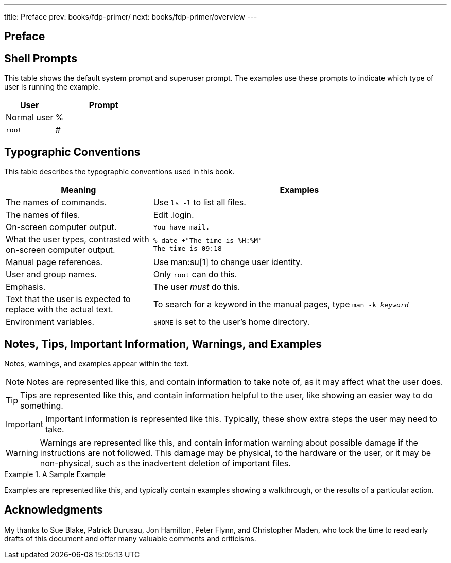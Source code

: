 ---
title: Preface
prev: books/fdp-primer/
next: books/fdp-primer/overview
---

[preface]
[[preface]]
= Preface
:doctype: book
:toc: macro
:toclevels: 1
:icons: font
:source-highlighter: rouge
:experimental:
:skip-front-matter:
:xrefstyle: basic
:relfileprefix: ../
:outfilesuffix:

[[preface-prompts]]
== Shell Prompts

This table shows the default system prompt and superuser prompt. The examples use these prompts to indicate which type of user is running the example.

[.informaltable]
[cols="1,2", frame="none", options="header"]
|===
| User
| Prompt


|Normal user
|%

|`root`
|# 
|===

[[preface-conventions]]
== Typographic Conventions

This table describes the typographic conventions used in this book.

[.informaltable]
[cols="1,2", frame="none", options="header"]
|===
| Meaning
| Examples


|The names of commands.
|Use `ls -l` to list all files.

|The names of files.
|Edit [.filename]#.login#.

|On-screen computer output.
a|

[source,bash]
....
You have mail.
....


|What the user types, contrasted with on-screen computer output.
a|

[source,bash]
....
% date +"The time is %H:%M"
The time is 09:18
....

|Manual page references.
|Use man:su[1] to change user identity.

|User and group names.
|Only `root` can do this.

|Emphasis.
|The user _must_ do this.

|Text that the user is expected to replace with the actual text.
|To search for a keyword in the manual pages, type `man -k _keyword_`

|Environment variables.
|`$HOME` is set to the user's home directory.
|===

[[preface-notes]]
== Notes, Tips, Important Information, Warnings, and Examples

Notes, warnings, and examples appear within the text.

[NOTE]
====
Notes are represented like this, and contain information to take note of, as it may affect what the user does.
====

[TIP]
====

Tips are represented like this, and contain information helpful to the user, like showing an easier way to do something.
====

[IMPORTANT]
====
Important information is represented like this. Typically, these show extra steps the user may need to take.
====

[WARNING]
====

Warnings are represented like this, and contain information warning about possible damage if the instructions are not followed. This damage may be physical, to the hardware or the user, or it may be non-physical, such as the inadvertent deletion of important files.
====

.A Sample Example
[example]
====
Examples are represented like this, and typically contain examples showing a walkthrough, or the results of a particular action.
====

[[preface-acknowledgements]]
== Acknowledgments

My thanks to Sue Blake, Patrick Durusau, Jon Hamilton, Peter Flynn, and Christopher Maden, who took the time to read early drafts of this document and offer many valuable comments and criticisms. 
